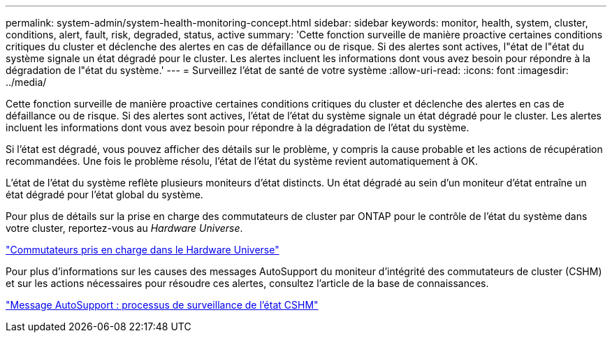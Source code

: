 ---
permalink: system-admin/system-health-monitoring-concept.html 
sidebar: sidebar 
keywords: monitor, health, system, cluster, conditions, alert, fault, risk, degraded, status, active 
summary: 'Cette fonction surveille de manière proactive certaines conditions critiques du cluster et déclenche des alertes en cas de défaillance ou de risque. Si des alertes sont actives, l"état de l"état du système signale un état dégradé pour le cluster. Les alertes incluent les informations dont vous avez besoin pour répondre à la dégradation de l"état du système.' 
---
= Surveillez l'état de santé de votre système
:allow-uri-read: 
:icons: font
:imagesdir: ../media/


[role="lead"]
Cette fonction surveille de manière proactive certaines conditions critiques du cluster et déclenche des alertes en cas de défaillance ou de risque. Si des alertes sont actives, l'état de l'état du système signale un état dégradé pour le cluster. Les alertes incluent les informations dont vous avez besoin pour répondre à la dégradation de l'état du système.

Si l'état est dégradé, vous pouvez afficher des détails sur le problème, y compris la cause probable et les actions de récupération recommandées. Une fois le problème résolu, l'état de l'état du système revient automatiquement à OK.

L'état de l'état du système reflète plusieurs moniteurs d'état distincts. Un état dégradé au sein d'un moniteur d'état entraîne un état dégradé pour l'état global du système.

Pour plus de détails sur la prise en charge des commutateurs de cluster par ONTAP pour le contrôle de l'état du système dans votre cluster, reportez-vous au _Hardware Universe_.

https://hwu.netapp.com/SWITCH/INDEX["Commutateurs pris en charge dans le Hardware Universe"^]

Pour plus d'informations sur les causes des messages AutoSupport du moniteur d'intégrité des commutateurs de cluster (CSHM) et sur les actions nécessaires pour résoudre ces alertes, consultez l'article de la base de connaissances.

https://kb.netapp.com/Advice_and_Troubleshooting/Data_Storage_Software/ONTAP_OS/AutoSupport_Message%3A_Health_Monitor_Process_CSHM["Message AutoSupport : processus de surveillance de l'état CSHM"]

